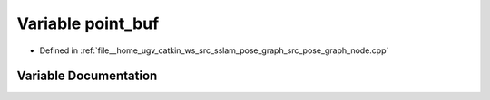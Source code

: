 .. _exhale_variable_pose__graph__node_8cpp_1a58a3381605da80aa8434146c62a125f3:

Variable point_buf
==================

- Defined in :ref:`file__home_ugv_catkin_ws_src_sslam_pose_graph_src_pose_graph_node.cpp`


Variable Documentation
----------------------


.. doxygenvariable:: point_buf
